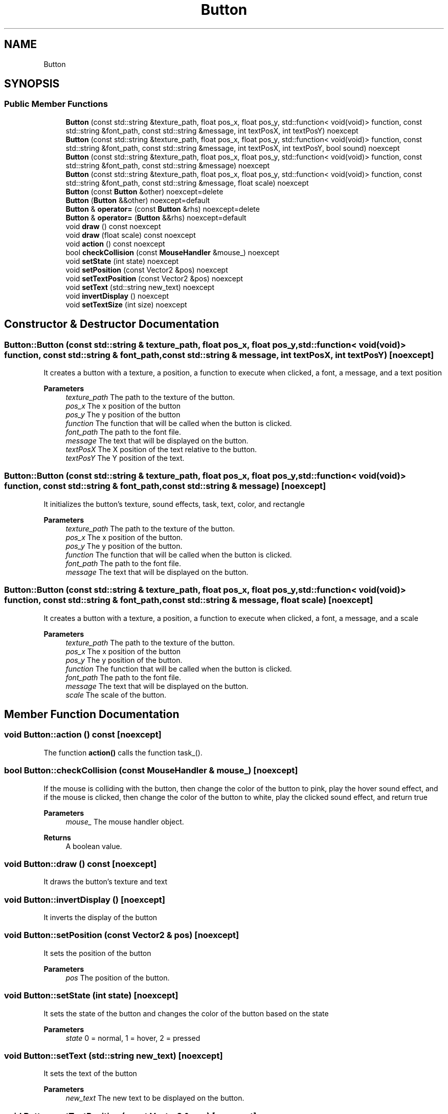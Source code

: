 .TH "Button" 3 "Wed Jun 15 2022" "Version 1.0" "Indie Studio" \" -*- nroff -*-
.ad l
.nh
.SH NAME
Button
.SH SYNOPSIS
.br
.PP
.SS "Public Member Functions"

.in +1c
.ti -1c
.RI "\fBButton\fP (const std::string &texture_path, float pos_x, float pos_y, std::function< void(void)> function, const std::string &font_path, const std::string &message, int textPosX, int textPosY) noexcept"
.br
.ti -1c
.RI "\fBButton\fP (const std::string &texture_path, float pos_x, float pos_y, std::function< void(void)> function, const std::string &font_path, const std::string &message, int textPosX, int textPosY, bool sound) noexcept"
.br
.ti -1c
.RI "\fBButton\fP (const std::string &texture_path, float pos_x, float pos_y, std::function< void(void)> function, const std::string &font_path, const std::string &message) noexcept"
.br
.ti -1c
.RI "\fBButton\fP (const std::string &texture_path, float pos_x, float pos_y, std::function< void(void)> function, const std::string &font_path, const std::string &message, float scale) noexcept"
.br
.ti -1c
.RI "\fBButton\fP (const \fBButton\fP &other) noexcept=delete"
.br
.ti -1c
.RI "\fBButton\fP (\fBButton\fP &&other) noexcept=default"
.br
.ti -1c
.RI "\fBButton\fP & \fBoperator=\fP (const \fBButton\fP &rhs) noexcept=delete"
.br
.ti -1c
.RI "\fBButton\fP & \fBoperator=\fP (\fBButton\fP &&rhs) noexcept=default"
.br
.ti -1c
.RI "void \fBdraw\fP () const noexcept"
.br
.ti -1c
.RI "void \fBdraw\fP (float scale) const noexcept"
.br
.ti -1c
.RI "void \fBaction\fP () const noexcept"
.br
.ti -1c
.RI "bool \fBcheckCollision\fP (const \fBMouseHandler\fP &mouse_) noexcept"
.br
.ti -1c
.RI "void \fBsetState\fP (int state) noexcept"
.br
.ti -1c
.RI "void \fBsetPosition\fP (const Vector2 &pos) noexcept"
.br
.ti -1c
.RI "void \fBsetTextPosition\fP (const Vector2 &pos) noexcept"
.br
.ti -1c
.RI "void \fBsetText\fP (std::string new_text) noexcept"
.br
.ti -1c
.RI "void \fBinvertDisplay\fP () noexcept"
.br
.ti -1c
.RI "void \fBsetTextSize\fP (int size) noexcept"
.br
.in -1c
.SH "Constructor & Destructor Documentation"
.PP 
.SS "Button::Button (const std::string & texture_path, float pos_x, float pos_y, std::function< void(void)> function, const std::string & font_path, const std::string & message, int textPosX, int textPosY)\fC [noexcept]\fP"
It creates a button with a texture, a position, a function to execute when clicked, a font, a message, and a text position
.PP
\fBParameters\fP
.RS 4
\fItexture_path\fP The path to the texture of the button\&. 
.br
\fIpos_x\fP The x position of the button 
.br
\fIpos_y\fP The y position of the button 
.br
\fIfunction\fP The function that will be called when the button is clicked\&. 
.br
\fIfont_path\fP The path to the font file\&. 
.br
\fImessage\fP The text that will be displayed on the button\&. 
.br
\fItextPosX\fP The X position of the text relative to the button\&. 
.br
\fItextPosY\fP The Y position of the text\&. 
.RE
.PP

.SS "Button::Button (const std::string & texture_path, float pos_x, float pos_y, std::function< void(void)> function, const std::string & font_path, const std::string & message)\fC [noexcept]\fP"
It initializes the button's texture, sound effects, task, text, color, and rectangle
.PP
\fBParameters\fP
.RS 4
\fItexture_path\fP The path to the texture of the button\&. 
.br
\fIpos_x\fP The x position of the button\&. 
.br
\fIpos_y\fP The y position of the button\&. 
.br
\fIfunction\fP The function that will be called when the button is clicked\&. 
.br
\fIfont_path\fP The path to the font file\&. 
.br
\fImessage\fP The text that will be displayed on the button\&. 
.RE
.PP

.SS "Button::Button (const std::string & texture_path, float pos_x, float pos_y, std::function< void(void)> function, const std::string & font_path, const std::string & message, float scale)\fC [noexcept]\fP"
It creates a button with a texture, a position, a function to execute when clicked, a font, a message, and a scale
.PP
\fBParameters\fP
.RS 4
\fItexture_path\fP The path to the texture of the button\&. 
.br
\fIpos_x\fP The x position of the button 
.br
\fIpos_y\fP The y position of the button\&. 
.br
\fIfunction\fP The function that will be called when the button is clicked\&. 
.br
\fIfont_path\fP The path to the font file\&. 
.br
\fImessage\fP The text that will be displayed on the button\&. 
.br
\fIscale\fP The scale of the button\&. 
.RE
.PP

.SH "Member Function Documentation"
.PP 
.SS "void Button::action () const\fC [noexcept]\fP"
The function \fBaction()\fP calls the function task_()\&. 
.SS "bool Button::checkCollision (const \fBMouseHandler\fP & mouse_)\fC [noexcept]\fP"
If the mouse is colliding with the button, then change the color of the button to pink, play the hover sound effect, and if the mouse is clicked, then change the color of the button to white, play the clicked sound effect, and return true
.PP
\fBParameters\fP
.RS 4
\fImouse_\fP The mouse handler object\&.
.RE
.PP
\fBReturns\fP
.RS 4
A boolean value\&. 
.RE
.PP

.SS "void Button::draw () const\fC [noexcept]\fP"
It draws the button's texture and text 
.SS "void Button::invertDisplay ()\fC [noexcept]\fP"
It inverts the display of the button 
.SS "void Button::setPosition (const Vector2 & pos)\fC [noexcept]\fP"
It sets the position of the button
.PP
\fBParameters\fP
.RS 4
\fIpos\fP The position of the button\&. 
.RE
.PP

.SS "void Button::setState (int state)\fC [noexcept]\fP"
It sets the state of the button and changes the color of the button based on the state
.PP
\fBParameters\fP
.RS 4
\fIstate\fP 0 = normal, 1 = hover, 2 = pressed 
.RE
.PP

.SS "void Button::setText (std::string new_text)\fC [noexcept]\fP"
It sets the text of the button
.PP
\fBParameters\fP
.RS 4
\fInew_text\fP The new text to be displayed on the button\&. 
.RE
.PP

.SS "void Button::setTextPosition (const Vector2 & pos)\fC [noexcept]\fP"
It sets the position of the text
.PP
\fBParameters\fP
.RS 4
\fIpos\fP The position of the text\&. 
.RE
.PP

.SS "void Button::setTextSize (int size)\fC [noexcept]\fP"
Sets the size of the text
.PP
\fBParameters\fP
.RS 4
\fIsize\fP The size of the text\&. 
.RE
.PP


.SH "Author"
.PP 
Generated automatically by Doxygen for Indie Studio from the source code\&.
